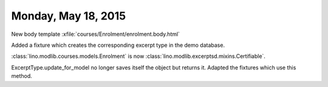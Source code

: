 ====================
Monday, May 18, 2015
====================

New body template :xfile:`courses/Enrolment/enrolment.body.html`

Added a fixture which creates the corresponding excerpt type in the
demo database.

:class:`lino.modlib.courses.models.Enrolment` is now
:class:`lino.modlib.excerptsd.mixins.Certifiable`.

ExcerptType.update_for_model no longer saves itself the object but
returns it. Adapted the fixtures which use this method.

